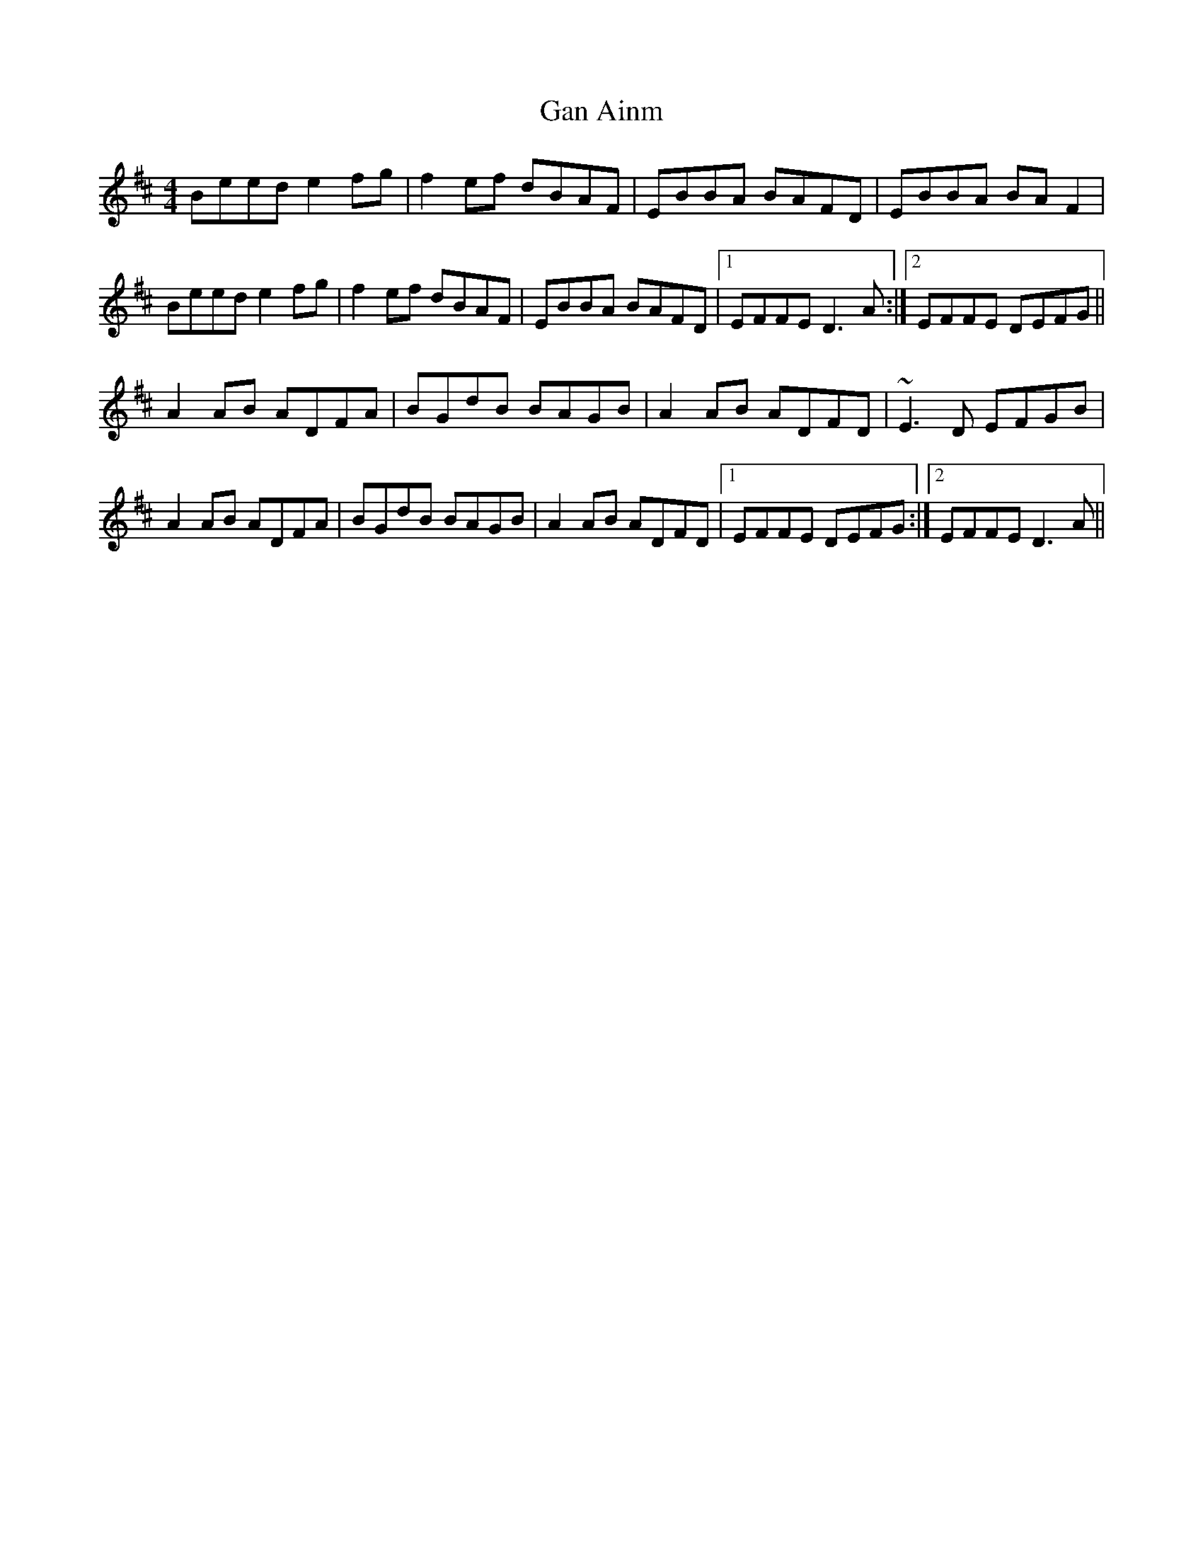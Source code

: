 X: 14551
T: Gan Ainm
R: reel
M: 4/4
K: Edorian
Beed e2 fg|f2 ef dBAF|EBBA BAFD|EBBA BA F2|
Beed e2 fg|f2 ef dBAF|EBBA BAFD|1 EFFE D3 A:|2 EFFE DEFG||
A2 AB ADFA|BGdB BAGB|A2 AB ADFD|~E3 D EFGB|
A2 AB ADFA|BGdB BAGB|A2 AB ADFD|1 EFFE DEFG:|2 EFFE D3 A||

